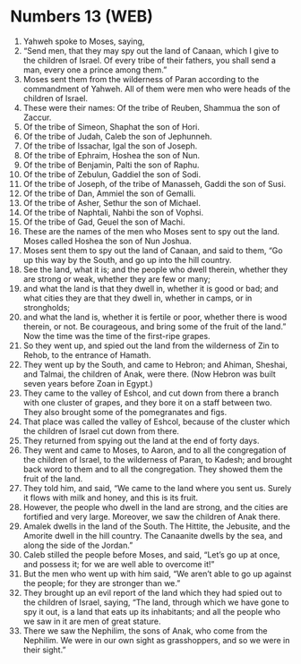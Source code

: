 * Numbers 13 (WEB)
:PROPERTIES:
:ID: WEB/04-NUM13
:END:

1. Yahweh spoke to Moses, saying,
2. “Send men, that they may spy out the land of Canaan, which I give to the children of Israel. Of every tribe of their fathers, you shall send a man, every one a prince among them.”
3. Moses sent them from the wilderness of Paran according to the commandment of Yahweh. All of them were men who were heads of the children of Israel.
4. These were their names: Of the tribe of Reuben, Shammua the son of Zaccur.
5. Of the tribe of Simeon, Shaphat the son of Hori.
6. Of the tribe of Judah, Caleb the son of Jephunneh.
7. Of the tribe of Issachar, Igal the son of Joseph.
8. Of the tribe of Ephraim, Hoshea the son of Nun.
9. Of the tribe of Benjamin, Palti the son of Raphu.
10. Of the tribe of Zebulun, Gaddiel the son of Sodi.
11. Of the tribe of Joseph, of the tribe of Manasseh, Gaddi the son of Susi.
12. Of the tribe of Dan, Ammiel the son of Gemalli.
13. Of the tribe of Asher, Sethur the son of Michael.
14. Of the tribe of Naphtali, Nahbi the son of Vophsi.
15. Of the tribe of Gad, Geuel the son of Machi.
16. These are the names of the men who Moses sent to spy out the land. Moses called Hoshea the son of Nun Joshua.
17. Moses sent them to spy out the land of Canaan, and said to them, “Go up this way by the South, and go up into the hill country.
18. See the land, what it is; and the people who dwell therein, whether they are strong or weak, whether they are few or many;
19. and what the land is that they dwell in, whether it is good or bad; and what cities they are that they dwell in, whether in camps, or in strongholds;
20. and what the land is, whether it is fertile or poor, whether there is wood therein, or not. Be courageous, and bring some of the fruit of the land.” Now the time was the time of the first-ripe grapes.
21. So they went up, and spied out the land from the wilderness of Zin to Rehob, to the entrance of Hamath.
22. They went up by the South, and came to Hebron; and Ahiman, Sheshai, and Talmai, the children of Anak, were there. (Now Hebron was built seven years before Zoan in Egypt.)
23. They came to the valley of Eshcol, and cut down from there a branch with one cluster of grapes, and they bore it on a staff between two. They also brought some of the pomegranates and figs.
24. That place was called the valley of Eshcol, because of the cluster which the children of Israel cut down from there.
25. They returned from spying out the land at the end of forty days.
26. They went and came to Moses, to Aaron, and to all the congregation of the children of Israel, to the wilderness of Paran, to Kadesh; and brought back word to them and to all the congregation. They showed them the fruit of the land.
27. They told him, and said, “We came to the land where you sent us. Surely it flows with milk and honey, and this is its fruit.
28. However, the people who dwell in the land are strong, and the cities are fortified and very large. Moreover, we saw the children of Anak there.
29. Amalek dwells in the land of the South. The Hittite, the Jebusite, and the Amorite dwell in the hill country. The Canaanite dwells by the sea, and along the side of the Jordan.”
30. Caleb stilled the people before Moses, and said, “Let’s go up at once, and possess it; for we are well able to overcome it!”
31. But the men who went up with him said, “We aren’t able to go up against the people; for they are stronger than we.”
32. They brought up an evil report of the land which they had spied out to the children of Israel, saying, “The land, through which we have gone to spy it out, is a land that eats up its inhabitants; and all the people who we saw in it are men of great stature.
33. There we saw the Nephilim, the sons of Anak, who come from the Nephilim. We were in our own sight as grasshoppers, and so we were in their sight.”
